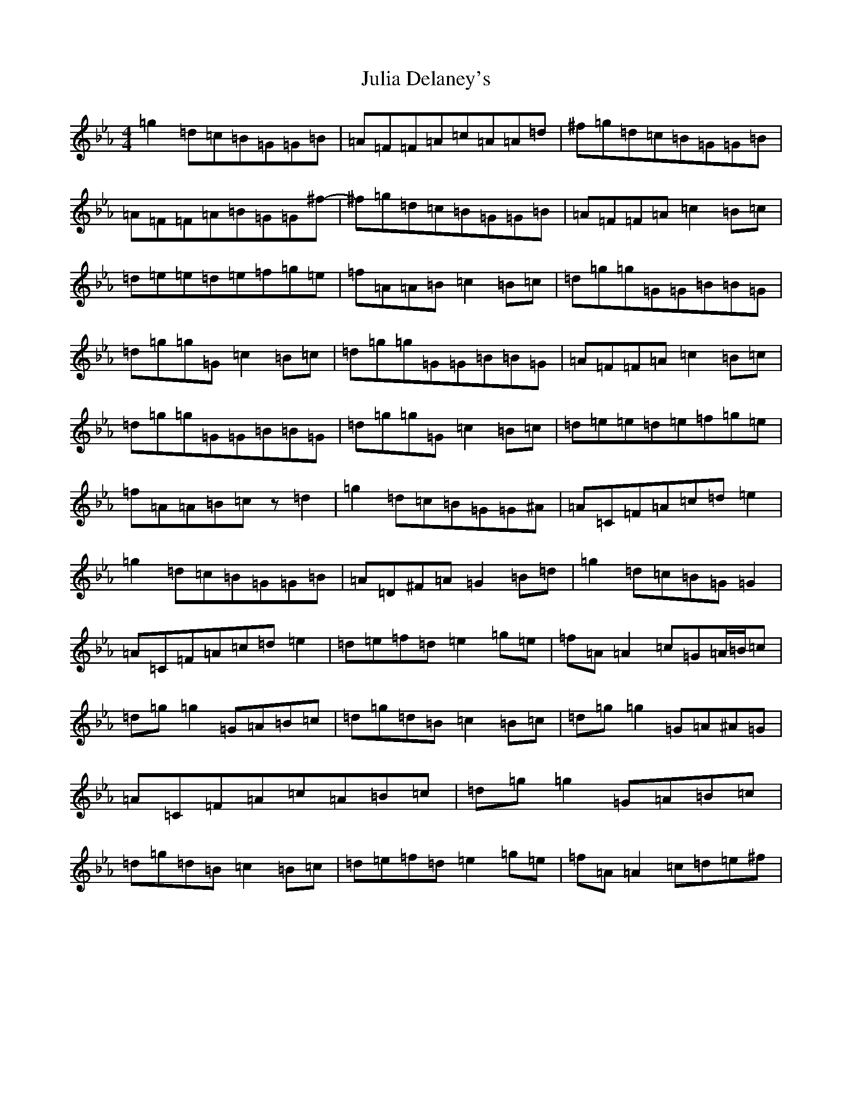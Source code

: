 X: 22345
T: Julia Delaney's
S: https://thesession.org/tunes/589#setting32506
Z: D minor
R: reel
M: 4/4
L: 1/8
K: C minor
=g2=d=c=B=G=G=B|=A=F=F=A=c=A=A=d|^f=g=d=c=B=G=G=B|=A=F=F=A=B=G=G^f-|^f=g=d=c=B=G=G=B|=A=F=F=A=c2=B=c|=d=e=e=d=e=f=g=e|=f=A=A=B=c2=B=c|=d=g=g=G=G=B=B=G|=d=g=g=G=c2=B=c|=d=g=g=G=G=B=B=G|=A=F=F=A=c2=B=c|=d=g=g=G=G=B=B=G|=d=g=g=G=c2=B=c|=d=e=e=d=e=f=g=e|=f=A=A=B=cz=d2|=g2=d=c=B=G=G^A|=A=C=F=A=c=d=e2|=g2=d=c=B=G=G=B|=A=D^F=A=G2=B=d|=g2=d=c=B=G=G2|=A=C=F=A=c=d=e2|=d=e=f=d=e2=g=e|=f=A=A2=c=G=A/2=B/2=c|=d=g=g2=G=A=B=c|=d=g=d=B=c2=B=c|=d=g=g2=G=A^A=G|=A=C=F=A=c=A=B=c|=d=g=g2=G=A=B=c|=d=g=d=B=c2=B=c|=d=e=f=d=e2=g=e|=f=A=A2=c=d=e^f|
